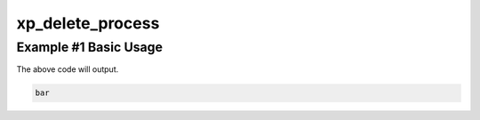 .. /delete_process.php generated using docpx v1.0.0 on 04/23/14 12:10pm


xp_delete_process
*****************


.. function:: xp_delete_process($signal, $process)


    Deletes an installed signal process.
    
    .. note::
    
       The \\XPSPL\\Process object given must be the same returned or created
       when the process was installed.

    :param object: \\XPSPL\\SIG signal to remove process from.
    :param object: \\XPSPL\\Process object to remove.

    :rtype: void 


Example #1 Basic Usage
######################

.. code-block::php

   <?php
   // Create a new process on the foo SIG.
   $process_one = xp_signal(XP_SIG('foo'), function(){
       echo 'foo';
   });

   $process_two = xp_signal(XP_SIG('foo'), function(){
       echo 'bar';
   });

   // Delete process_one using the returned \XPSPL\Process object
   xp_delete_process(XP_SIG('foo'), $process_one);

   // Emit foo
   xp_emit(XP_SIG('foo'));

The above code will output.

.. code-block:: php

   bar





